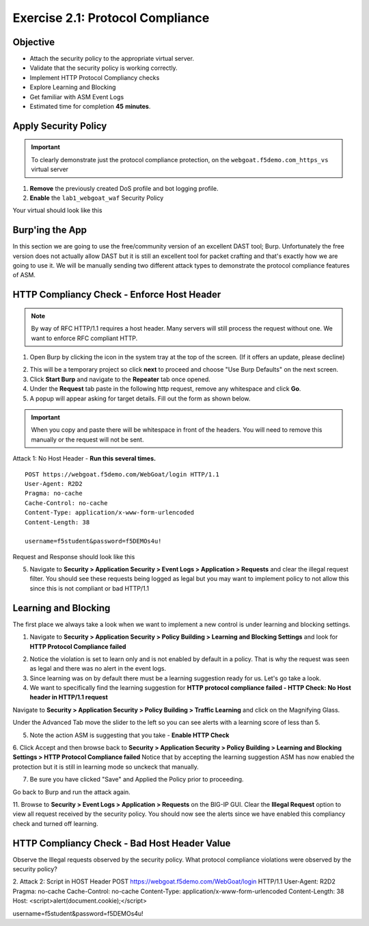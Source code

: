 Exercise 2.1: Protocol Compliance
----------------------------------------

Objective
~~~~~~~~~

- Attach the security policy to the appropriate virtual server.

- Validate that the security policy is working correctly.

- Implement HTTP Protocol Compliancy checks

- Explore Learning and Blocking

- Get familiar with ASM Event Logs

- Estimated time for completion **45** **minutes**.

Apply Security Policy
~~~~~~~~~~~~~~~~~~~~~

.. IMPORTANT:: To clearly demonstrate just the protocol compliance protection, on the ``webgoat.f5demo.com_https_vs`` virtual server

1. **Remove** the previously created DoS profile and bot logging profile.
2. **Enable** the ``lab1_webgoat_waf`` Security Policy

Your virtual should look like this

.. image:: images/image1.PNG

Burp'ing the App
~~~~~~~~~~~~~~~~

In this section we are going to use the free/community version of an excellent DAST tool; Burp. Unfortunately the free version does not actually allow DAST but it is still an excellent tool for packet crafting and that's exactly how we are going to use it.
We will be manually sending two different attack types to demonstrate the protocol compliance features of ASM.

HTTP Compliancy Check - Enforce Host Header
~~~~~~~~~~~~~~~~~~~~~~~~~~~~~~~~~~~~~~~~~~~~

.. NOTE:: By way of RFC HTTP/1.1 requires a host header. Many servers will still process the request without one. We want to enforce RFC compliant HTTP.

1. Open Burp by clicking the icon in the system tray at the top of the screen. (If it offers an update, please decline)

.. image:: images/burp.PNG

2. This will be a temporary project so click **next** to proceed and choose "Use Burp Defaults" on the next screen.

3. Click **Start Burp** and navigate to the **Repeater** tab once opened.

4. Under the **Request** tab paste in the following http request, remove any whitespace and click **Go**.

5. A popup will appear asking for target details. Fill out the form as shown below.

.. image:: images/image10.PNG

.. IMPORTANT:: When you copy and paste there will be whitespace in front of the headers. You will need to remove this manually or the request will not be sent.

Attack 1: No Host Header - **Run this several times.**

::

  POST https://webgoat.f5demo.com/WebGoat/login HTTP/1.1
  User-Agent: R2D2
  Pragma: no-cache
  Cache-Control: no-cache
  Content-Type: application/x-www-form-urlencoded
  Content-Length: 38

  username=f5student&password=f5DEMOs4u!

Request and Response should look like this

.. image:: images/image5.PNG

5. Navigate to **Security > Application Security > Event Logs > Application > Requests** and clear the illegal request filter. You should see these requests being logged as legal but you may want to implement policy to not allow this since this is not compliant or bad HTTP/1.1

.. image:: images/image8.PNG

Learning and Blocking
~~~~~~~~~~~~~~~~~~~~~~
The first place we always take a look when we want to implement a new control is under learning and blocking settings.

1. Navigate to **Security > Application Security > Policy Building > Learning and Blocking Settings** and look for **HTTP Protocol Compliance failed**

.. image:: images/image6.PNG

2. Notice the violation is set to learn only and is not enabled by default in a policy. That is why the request was seen as legal and there was no alert in the event logs.

3. Since learning was on by default there must be a learning suggestion ready for us. Let's go take a look.

4. We want to specifically find the learning suggestion for **HTTP protocol compliance failed - HTTP Check: No Host header in HTTP/1.1 request**

Navigate to **Security > Application Security > Policy Building > Traffic Learning** and click on the Magnifying Glass.

.. image:: images/image2.PNG

Under the Advanced Tab move the slider to the left so you can see alerts with a learning score of less than 5.

.. image:: images/image3.PNG


5. Note the action ASM is suggesting that you take - **Enable HTTP Check**

6. Click Accept and then browse back to **Security > Application Security > Policy Building > Learning and Blocking Settings > HTTP Protocol Compliance failed**
Notice that by accepting the learning suggestion ASM has now enabled the protection but it is still in learning mode so unckeck that manually.

.. image:: images/image7.PNG

7. Be sure you have clicked "Save" and Applied the Policy prior to proceeding.

Go back to Burp and run the attack again.

11. Browse to **Security > Event Logs > Application > Requests** on the BIG-IP GUI. Clear the **Illegal Request** option to view all request received by the security policy.
You should now see the alerts since we have enabled this compliancy check and turned off learning.

.. image:: images/image9.PNG

HTTP Compliancy Check - Bad Host Header Value
~~~~~~~~~~~~~~~~~~~~~~~~~~~~~~~~~~~~~~~~~~~~

Observe the Illegal requests observed by the security policy. What protocol compliance violations were observed by the security policy?

2. Attack 2:
Script in HOST Header
POST https://webgoat.f5demo.com/WebGoat/login HTTP/1.1
User-Agent: R2D2
Pragma: no-cache
Cache-Control: no-cache
Content-Type: application/x-www-form-urlencoded
Content-Length: 38
Host: <script>alert(document.cookie);</script>

username=f5student&password=f5DEMOs4u!
